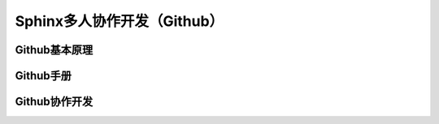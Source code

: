Sphinx多人协作开发（Github）
=========
Github基本原理
--------------
Github手册
-----------
Github协作开发
---------------
